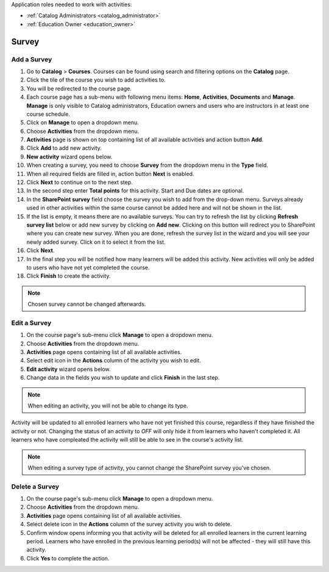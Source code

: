 Application roles needed to work with activities: 

* :ref:`Catalog Administrators <catalog_administrator>`

* :ref:`Education Owner <education_owner>`


Survey
================


Add a Survey
*********************

#. Go to **Catalog** > **Courses**. Courses can be found using search and filtering options on the **Catalog** page.
#. Click the tile of the course you wish to add activities to.
#. You will be redirected to the course page. 
#. Each course page has a sub-menu with following menu items: **Home**, **Activities**, **Documents** and **Manage**. **Manage** is only visible to Catalog administrators, Education owners and users who are instructors in at least one course schedule.
#. Click on **Manage** to open a dropdown menu. 
#. Choose **Activities** from the dropdown menu.
#. **Activities** page is shown on top containing list of all available activities and action button **Add**.
#. Click **Add** to add new activity.
#. **New activity** wizard opens below.
#. When creating a survey, you need to choose **Survey** from the dropdown menu in the **Type** field. 
#. When all required fields are filled in, action button **Next** is enabled. 
#. Click **Next** to continue on to the next step.
#. In the second step enter **Total points** for this activity. Start and Due dates are optional.
#. In the **SharePoint survey** field choose the survey you wish to add from the drop-down menu. Surveys already used in other activities within the same course cannot be added here and will not be shown in the list.
#. If the list is empty, it means there are no available surveys. You can try to refresh the list by clicking **Refresh survey list** below or add new survey by clicking on **Add new**. Clicking on this button will redirect you to SharePoint where you can create new survey. When you are done, refresh the survey list in the wizard and you will see your newly added survey. Click on it to select it from the list.
#. Click **Next**.
#. In the final step you will be notified how many learners will be added this activity. New activities will only be added to users who have not yet completed the course. 
#. Click **Finish** to create the activity.

.. note:: Chosen survey cannot be changed afterwards.

Edit a Survey
*********************

#. On the course page's sub-menu click **Manage** to open a dropdown menu. 
#. Choose **Activities** from the dropdown menu.
#. **Activities** page opens containing list of all available activities. 
#. Select edit icon in the **Actions** column of the activity you wish to edit.
#. **Edit activity** wizard opens below. 
#. Change data in the fields you wish to update and click **Finish** in the last step.


.. note:: When editing an activity, you will not be able to change its type. 
Activity will be updated to all enrolled learners who have not yet finished this course, regardless if they have finished the activity or not. 
Changing the status of an activity to *OFF* will only hide it from learners who haven't completed it. All learners who have compleated the activity will still be able to see in the course's activity list.

.. note:: When editing a survey type of activity, you cannot change the SharePoint survey you've chosen. 


Delete a Survey
*********************

#. On the course page's sub-menu click **Manage** to open a dropdown menu. 
#. Choose **Activities** from the dropdown menu.
#. **Activities** page opens containing list of all available activities. 
#. Select delete icon in the **Actions** column of the survey activity you wish to delete.
#. Confirm window opens informing you that activity will be deleted for all enrolled learners in the current learning period. Learners who have enrolled in the previous learning period(s) will not be affected - they will still have this activity.
#. Click **Yes** to complete the action.
